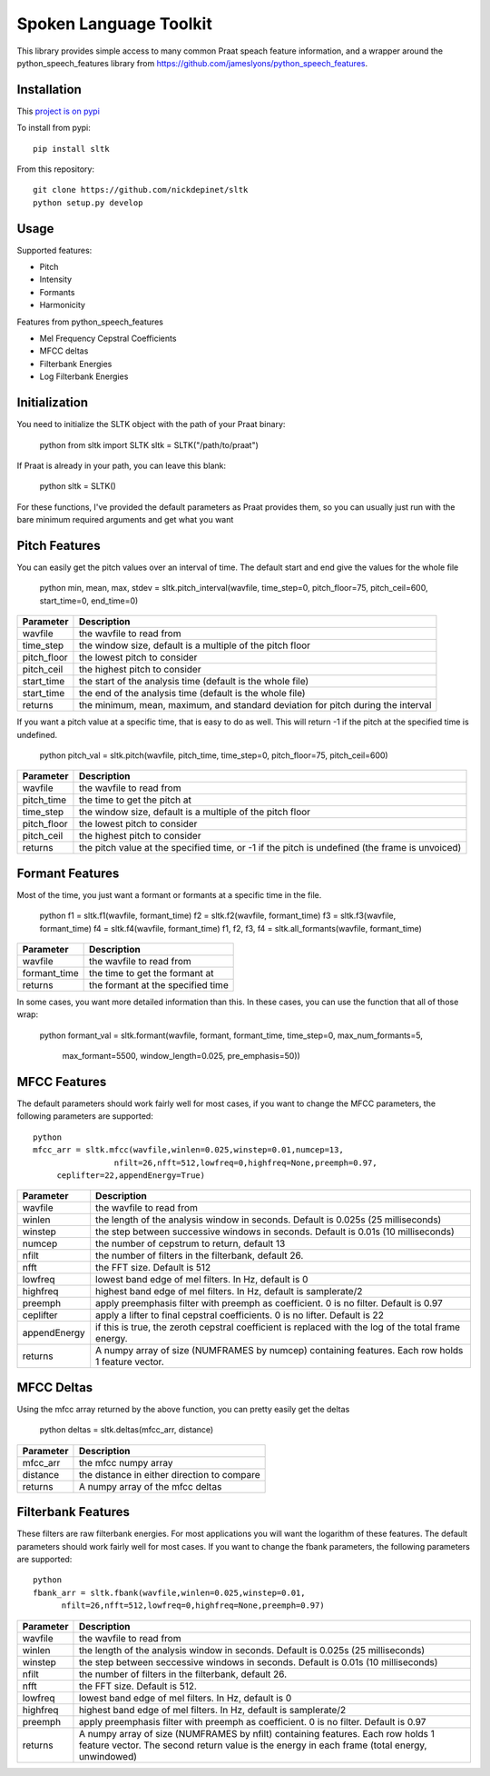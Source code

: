 
======================
Spoken Language Toolkit
======================

This library provides simple access to many common Praat speach feature information, and a wrapper around
the python_speech_features library from https://github.com/jameslyons/python_speech_features.

Installation
============

This `project is on pypi <https://pypi.python.org/pypi/sltk>`_

To install from pypi:: 

	pip install sltk

	
From this repository::

	git clone https://github.com/nickdepinet/sltk
	python setup.py develop


Usage
=====

Supported features:

- Pitch
- Intensity
- Formants
- Harmonicity

Features from python_speech_features

- Mel Frequency Cepstral Coefficients
- MFCC deltas
- Filterbank Energies
- Log Filterbank Energies


Initialization
==============

You need to initialize the SLTK object with the path of your Praat binary:

    python
    from sltk import SLTK
    sltk = SLTK("/path/to/praat")

If Praat is already in your path, you can leave this blank:

    python
    sltk = SLTK()

For these functions, I've provided the default parameters as Praat provides them,
so you can usually just run with the bare minimum required arguments and get what you want

Pitch Features
==============

You can easily get the pitch values over an interval of time.
The default start and end give the values for the whole file

    python
    min, mean, max, stdev = sltk.pitch_interval(wavfile, time_step=0, pitch_floor=75, pitch_ceil=600, start_time=0, end_time=0)

=============	===========
Parameter 		Description
=============	===========
wavfile         the wavfile to read from
time_step       the window size, default is a multiple of the pitch floor
pitch_floor     the lowest pitch to consider
pitch_ceil      the highest pitch to consider
start_time      the start of the analysis time (default is the whole file)
start_time      the end of the analysis time (default is the whole file)
returns         the minimum, mean, maximum, and standard deviation for pitch during the interval
=============	===========

If you want a pitch value at a specific time, that is easy to do as well.
This will return -1 if the pitch at the specified time is undefined.

    python
    pitch_val = sltk.pitch(wavfile, pitch_time, time_step=0, pitch_floor=75, pitch_ceil=600)

=============	===========
Parameter 		Description
=============	===========
wavfile         the wavfile to read from
pitch_time      the time to get the pitch at
time_step       the window size, default is a multiple of the pitch floor
pitch_floor     the lowest pitch to consider
pitch_ceil      the highest pitch to consider
returns         the pitch value at the specified time, or -1 if the pitch is undefined (the frame is unvoiced)
=============	===========

Formant Features
================

Most of the time, you just want a formant or formants at a specific time in the file.

    python
    f1 = sltk.f1(wavfile, formant_time)
    f2 = sltk.f2(wavfile, formant_time)
    f3 = sltk.f3(wavfile, formant_time)
    f4 = sltk.f4(wavfile, formant_time)
    f1, f2, f3, f4 = sltk.all_formants(wavfile, formant_time)

=============	===========
Parameter 		Description
=============	===========
wavfile         the wavfile to read from
formant_time    the time to get the formant at
returns         the formant at the specified time
=============	===========

In some cases, you want more detailed information than this. 
In these cases, you can use the function that all of those wrap:

    python
    formant_val = sltk.formant(wavfile, formant, formant_time, time_step=0, max_num_formants=5,
                               max_formant=5500, window_length=0.025, pre_emphasis=50))

=============	    ===========
Parameter 		    Description
=============	    ===========
wavfile             the wavfile to read from
formant             the formant number to get
formant_time        the time to get the formant at
time_step           used by Praat to calculate the window size
max_num_formants    the highest formant to find
max_formant         the highest Frequency to considered a formant at
window_length       the length of the windows for calculation
pre_emphasis        the pre_emphasis strength to apply before calculation 
returns             the formant at the specified time
=============	    ===========


MFCC Features
=============

The default parameters should work fairly well for most cases, 
if you want to change the MFCC parameters, the following parameters are supported::

	python
	mfcc_arr = sltk.mfcc(wavfile,winlen=0.025,winstep=0.01,numcep=13,
			 nfilt=26,nfft=512,lowfreq=0,highfreq=None,preemph=0.97,
             ceplifter=22,appendEnergy=True)

=============	===========
Parameter 		Description
=============	===========
wavfile			the wavfile to read from
winlen 			the length of the analysis window in seconds. Default is 0.025s (25 milliseconds)
winstep 		the step between successive windows in seconds. Default is 0.01s (10 milliseconds)
numcep			the number of cepstrum to return, default 13
nfilt			the number of filters in the filterbank, default 26.
nfft			the FFT size. Default is 512
lowfreq			lowest band edge of mel filters. In Hz, default is 0
highfreq		highest band edge of mel filters. In Hz, default is samplerate/2
preemph			apply preemphasis filter with preemph as coefficient. 0 is no filter. Default is 0.97
ceplifter		apply a lifter to final cepstral coefficients. 0 is no lifter. Default is 22
appendEnergy	if this is true, the zeroth cepstral coefficient is replaced with the log of the total frame energy.
returns			A numpy array of size (NUMFRAMES by numcep) containing features. Each row holds 1 feature vector.
=============	===========

MFCC Deltas
===========

Using the mfcc array returned by the above function, you can pretty easily get the deltas

    python
    deltas = sltk.deltas(mfcc_arr, distance)

=============	===========
Parameter 		Description
=============	===========
mfcc_arr        the mfcc numpy array
distance        the distance in either direction to compare
returns         A numpy array of the mfcc deltas
=============	===========


Filterbank Features
===================

These filters are raw filterbank energies. 
For most applications you will want the logarithm of these features.
The default parameters should work fairly well for most cases. 
If you want to change the fbank parameters, the following parameters are supported::

	python
	fbank_arr = sltk.fbank(wavfile,winlen=0.025,winstep=0.01,
              nfilt=26,nfft=512,lowfreq=0,highfreq=None,preemph=0.97)

=============	===========
Parameter 		Description
=============	===========
wavfile			the wavfile to read from
winlen			the length of the analysis window in seconds. Default is 0.025s (25 milliseconds)
winstep			the step between seccessive windows in seconds. Default is 0.01s (10 milliseconds)
nfilt			the number of filters in the filterbank, default 26.
nfft			the FFT size. Default is 512.
lowfreq			lowest band edge of mel filters. In Hz, default is 0
highfreq		highest band edge of mel filters. In Hz, default is samplerate/2
preemph			apply preemphasis filter with preemph as coefficient. 0 is no filter. Default is 0.97
returns			A numpy array of size (NUMFRAMES by nfilt) containing features. Each row holds 1 feature vector. The second return value is the energy in each frame (total energy, unwindowed)
=============	===========